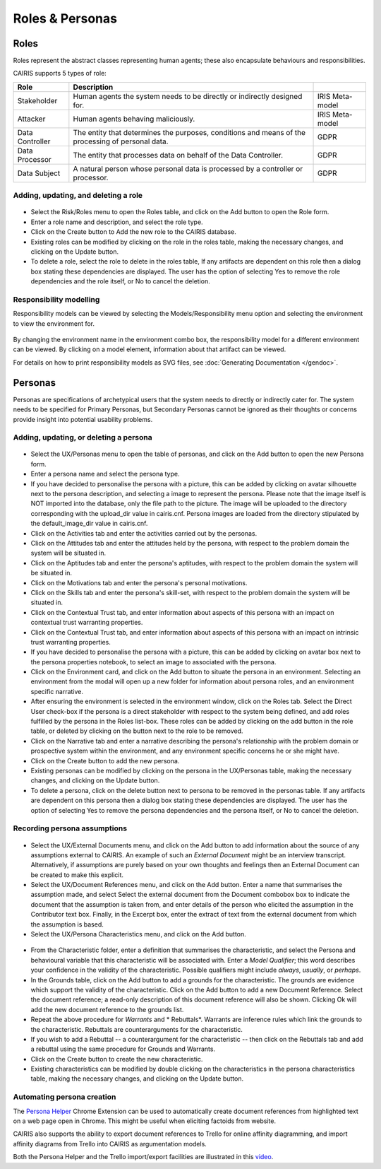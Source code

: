 Roles & Personas
================

Roles
-----

Roles represent the abstract classes representing human agents; these also encapsulate behaviours and responsibilities.

CAIRIS supports 5 types of role:

=============== ================================================================================================= ===============
Role            Description
=============== ================================================================================================= ===============
Stakeholder     Human agents the system needs to be directly or indirectly designed for.                          IRIS Meta-model
Attacker        Human agents behaving maliciously.                                                                IRIS Meta-model
Data Controller The entity that determines the purposes, conditions and means of the processing of personal data. GDPR
Data Processor  The entity that processes data on behalf of the Data Controller.                                  GDPR
Data Subject    A natural person whose personal data is processed by a controller or processor.                   GDPR
=============== ================================================================================================= ===============

Adding, updating, and deleting a role
~~~~~~~~~~~~~~~~~~~~~~~~~~~~~~~~~~~~~

.. figure:: RoleForm.jpg
   :alt: Role form


-  Select the Risk/Roles menu to open the Roles table, and click on the Add button to open the Role form.

-  Enter a role name and description, and select the role type.

-  Click on the Create button to Add the new role to the CAIRIS
   database.

-  Existing roles can be modified by clicking on the role in the
   roles table, making the necessary changes, and clicking on the
   Update button.

-  To delete a role, select the role to delete in the roles table,
   If any artifacts are dependent on this role then a dialog box stating these dependencies are displayed.
   The user has the option of selecting Yes to remove the role dependencies and the role itself, or No to cancel the deletion.

Responsibility modelling
~~~~~~~~~~~~~~~~~~~~~~~~

Responsibility models can be viewed by selecting the Models/Responsibility
menu option and selecting the environment to
view the environment for.

.. figure:: ResponsibilityModel.jpg
   :alt: Responsibility Model

By changing the environment name in the environment combo box, the
responsibility model for a different environment can be viewed.
By clicking on a model element, information about that artifact can be viewed.

For details on how to print responsibility models as SVG files, see :doc:`Generating Documentation </gendoc>`.


Personas
--------

Personas are specifications of archetypical users that the system needs
to directly or indirectly cater for. The system needs to be specified
for Primary Personas, but Secondary Personas cannot be ignored as their
thoughts or concerns provide insight into potential usability problems.

Adding, updating, or deleting a persona
~~~~~~~~~~~~~~~~~~~~~~~~~~~~~~~~~~~~~~~

.. figure:: PersonaForm.jpg
   :alt: Persona form


-  Select the UX/Personas menu to open the table of personas,
   and click on the Add button to open the new Persona form.

-  Enter a persona name and select the persona type.

-  If you have decided to personalise the persona with a picture, this
   can be added by clicking on avatar silhouette next to the persona
   description, and selecting a image to represent the persona. Please note that the image itself is NOT
   imported into the database, only the file path to the picture.  The image will be uploaded to the directory corresponding with the upload_dir value in cairis.cnf.  Persona images are loaded from the directory stipulated by the default_image_dir value in cairis.cnf.

-  Click on the Activities tab and enter the activities carried out by
   the personas.

-  Click on the Attitudes tab and enter the attitudes held by the
   persona, with respect to the problem domain the system will be
   situated in.

-  Click on the Aptitudes tab and enter the persona's aptitudes, with
   respect to the problem domain the system will be situated in.

-  Click on the Motivations tab and enter the persona's personal
   motivations.

-  Click on the Skills tab and enter the persona's skill-set, with
   respect to the problem domain the system will be situated in.

-  Click on the Contextual Trust tab, and enter information about aspects of this
   persona with an impact on contextual trust warranting properties.

-  Click on the Contextual Trust tab, and enter information about aspects of this
   persona with an impact on intrinsic trust warranting properties.

-  If you have decided to personalise the persona with a picture, this
   can be added by clicking on avatar box next to the persona
   properties notebook, to select an image to associated with the persona.

-  Click on the Environment card, and click on the Add button to situate the persona in an environment.
   Selecting an environment from the modal will open up a new folder for
   information about persona roles, and an environment specific narrative.

-  After ensuring the environment is selected in the environment window,
   click on the Roles tab. Select the Direct User 
   check-box if the persona is a direct stakeholder with respect to the
   system being defined, and add roles fulfilled by the persona in the
   Roles list-box. These roles can be added by clicking on the add button in the role table,
   or deleted by clicking on the button next to the role to be removed.

-  Click on the Narrative tab and enter a narrative describing the
   persona's relationship with the problem domain or prospective system
   within the environment, and any environment specific concerns he or
   she might have.

-  Click on the Create button to add the new persona.

-  Existing personas can be modified by clicking on the persona
   in the UX/Personas table, making the necessary changes, and
   clicking on the Update button.

-  To delete a persona, click on the delete button next to persona to be removed
   in the personas table. If any artifacts are
   dependent on this persona then a dialog box stating these
   dependencies are displayed. The user has the option of selecting Yes
   to remove the persona dependencies and the persona itself, or No to
   cancel the deletion.

Recording persona assumptions
~~~~~~~~~~~~~~~~~~~~~~~~~~~~~

.. figure:: APModel.jpg
   :alt: Assumption Persona model


-  Select the UX/External Documents menu, and click on the Add button
   to add information about the source of any assumptions external to
   CAIRIS. An example of such an *External Document* might be an
   interview transcript. Alternatively, if assumptions are purely based
   on your own thoughts and feelings then an External Document can be
   created to make this explicit.

-  Select the UX/Document References menu, and click on the Add button.
   Enter a name that summarises the assumption made, and select
   Select the external document from the Document combobox box to indicate the document that the assumption is taken from, and enter details of the person who elicited the assumption in the Contributor text box.  Finally, in the Excerpt box, enter the extract of text from the external document from which the assumption is based.

-  Select the UX/Persona Characteristics menu, and click on the Add button.

.. figure:: PersonaCharacteristicForm.jpg
   :alt: Persona characteristic form

-  From the Characteristic folder, enter a definition that summarises the characteristic, and select the Persona and behavioural variable that this characteristic will be associated with.  Enter a *Model Qualifier*; this word describes your confidence in the validity of the characteristic. Possible qualifiers might include *always*, *usually*, or *perhaps*.

-  In the Grounds table, click on the Add button to add a grounds for the characteristic.
   The grounds are evidence which support the validity
   of the characteristic. Click on the Add button to add a new Document Reference. Select the document reference; a read-only description of this document reference will also be shown. Clicking Ok will add the new document reference to the grounds list.

-  Repeat the above procedure for *Warrants* and * Rebuttals*.
   Warrants are inference rules which link the grounds to the characteristic.
   Rebuttals are counterarguments for the characteristic.

-  If you wish to add a Rebuttal -- a counterargument for the
   characteristic -- then click on the Rebuttals tab and add a rebuttal
   using the same procedure for Grounds and Warrants.

-  Click on the Create button to create the new characteristic.

-  Existing characteristics can be modified by double clicking on the
   characteristics in the persona characteristics table, making the
   necessary changes, and clicking on the Update button.

Automating persona creation
~~~~~~~~~~~~~~~~~~~~~~~~~~~

The `Persona Helper <https://chrome.google.com/webstore/detail/persona-helper/mhojpjjecjmdbbooonpglohcedhnjkho>`_ Chrome Extension can be used to automatically create document references from highlighted text on a web page open in Chrome.  This might be useful when eliciting factoids from website.

CAIRIS also supports the ability to export document references to Trello for online affinity diagramming, and import affinity diagrams from Trello into CAIRIS as argumentation models.

Both the Persona Helper and the Trello import/export facilities are illustrated in this `video <https://vimeo.com/208162116>`_.
